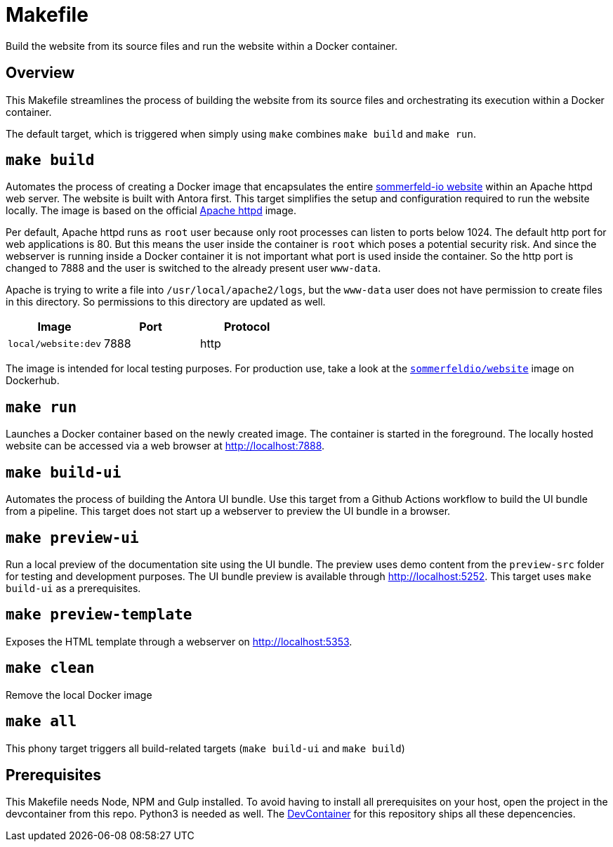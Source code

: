 = Makefile

Build the website from its source files and run the website within a Docker container.

== Overview

This Makefile streamlines the process of building the website from its
source files and orchestrating its execution within a Docker container.

The default target, which is triggered when simply using `make` combines `make build`
and `make run`.

== `make build`

Automates the process of creating a Docker image that encapsulates the entire
link:https://www.sommerfeld.io[sommerfeld-io website] within an Apache httpd web server. The
website is built with Antora first. This target simplifies the setup and configuration required
to run the website locally. The image is based on the official link:https://hub.docker.com/_/httpd[Apache httpd]
image.

Per default, Apache httpd runs as `root` user because only root processes can listen to ports
below 1024. The default http port for web applications is 80. But this means the user inside the
container is `root` which poses a potential security risk. And since the webserver is running
inside a Docker container it is not important what port is used inside the container. So the http
port is changed to 7888 and the user is switched to the already present user `www-data`.

Apache is trying to write a file into `/usr/local/apache2/logs`, but the `www-data` user does
not have permission to create files in this directory. So permissions to this directory are
updated as well.

|===
| Image | Port | Protocol

| `local/website:dev`
| 7888
| http
|===

The image is intended for local testing purposes. For production use, take a look at the
link:https://hub.docker.com/r/sommerfeldio/website[`sommerfeldio/website`]  image on
Dockerhub.

== `make run`

Launches a Docker container based on the newly created image. The container is started in the
foreground. The locally hosted website can be accessed via a web browser at http://localhost:7888.

== `make build-ui`

Automates the process of building the Antora UI bundle. Use this target from a Github Actions
workflow to build the UI bundle from a pipeline. This target does not start up a webserver to
preview the UI bundle in a browser.

== `make preview-ui`

Run a local preview of the documentation site using the UI bundle. The preview uses demo
content from the `preview-src` folder for testing and development purposes. The UI bundle
preview is available through http://localhost:5252. This target uses `make build-ui`
as a prerequisites.

== `make preview-template`

Exposes the HTML template through a webserver on http://localhost:5353.

== `make clean`

Remove the local Docker image

== `make all`

This phony target triggers all build-related targets (`make build-ui` and `make build`)

== Prerequisites

This Makefile needs Node, NPM and Gulp installed. To avoid having to install all
prerequisites on your host, open the project in the devcontainer from this repo. Python3
is needed as well. The xref:AUTO-GENERATED:-devcontainer/Dockerfile.adoc[DevContainer]
for this repository ships all these depencencies.
